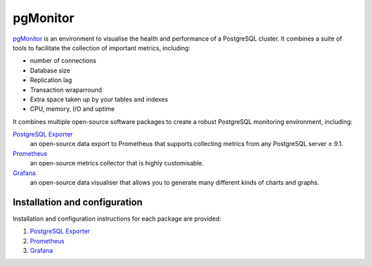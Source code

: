 pgMonitor
=========

`pgMonitor <https://access.crunchydata.com/documentation/pgmonitor/latest/>`_ is
an environment to visualise the health and performance of a PostgreSQL cluster.
It combines a suite of tools to facilitate the collection of important metrics,
including:

* number of connections
* Database size
* Replication lag
* Transaction wraparround
* Extra space taken up by your tables and indexes
* CPU, memory, I/O and uptime

It combines multiple open-source software packages to create a robust PostgreSQL
monitoring environment, including:

`PostgreSQL Exporter <https://github.com/prometheus-community/postgres_exporter>`__
    an open-source data export to Prometheus that supports collecting metrics
    from any PostgreSQL server ≥ 9.1.
`Prometheus <https://prometheus.io/>`__
    an open-source metrics collector that is highly customisable.
`Grafana <https://grafana.com/>`__
    an open-source data visualiser that allows you to generate many different
    kinds of charts and graphs.

.. seealso::
   * `pgexporter <https://pgexporter.github.io/>`_

Installation and configuration
------------------------------

Installation and configuration instructions for each package are provided:

#. `PostgreSQL Exporter
   <https://access.crunchydata.com/documentation/pgmonitor/latest/exporter>`__
#. `Prometheus
   <https://access.crunchydata.com/documentation/pgmonitor/latest/prometheus>`__
#. `Grafana
   <https://access.crunchydata.com/documentation/pgmonitor/latest/grafana>`__
